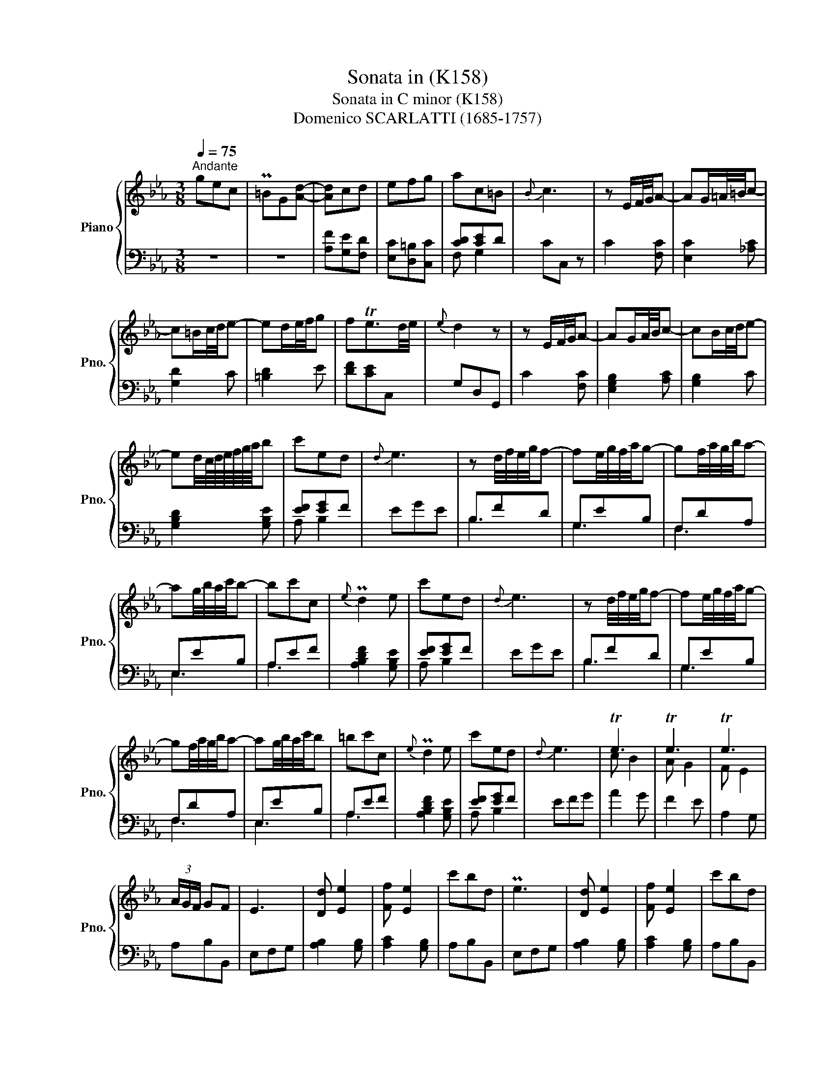 X:1
T:Sonata in (K158)
T:Sonata in C minor (K158)
T:Domenico SCARLATTI (1685-1757) 
%%score { ( 1 4 ) | ( 2 3 5 ) }
L:1/8
Q:1/4=75
M:3/8
K:Eb
V:1 treble nm="Piano" snm="Pno."
V:4 treble 
V:2 bass 
V:3 bass 
V:5 bass 
V:1
"^Andante" gec | P=BG[Ad]- | [Ad]cd | efg | ac=B |{B} c3 | z E/F/4G/4A- | AG/=A/4=B/4c- | %8
 c=B/c/4d/4e- | ed/e/4f/4g | fTe3/2d/4e/4 |{e} d2 z | z E/F/4G/4A- | AG/A/4B/4c- | cB/c/4d/4e- | %15
 ed/4c/8d/8e/8f/8g/8a/8b | c'ed |{d} e3 | z d/4f/4e/4g/4f- | fe/4g/4f/4a/4g- | gf/4a/4g/4b/4a- | %21
 ag/4b/4a/4c'/4b- | bc'c |{e} Pd2 e | c'ed |{d} e3 | z d/4f/4e/4g/4f- | fe/4g/4f/4a/4g- | %28
 gf/4a/4g/4b/4a- | ag/4b/4a/4c'/4b | =bc'c |{e} Pd2 e | c'ed |{d} e3 | Te3 | Te3 | Te3 | %37
 (3A/G/F/ GF | E3 | [Dd] [Ee]2 | [Ff] [Ee]2 | c'bd | Pe3 | [Dd] [Ee]2 | [Ff] [Ee]2 | c'bd | %46
 e/g/e/B/G/B/ |{B} (3A/G/F/ ED |{D} E3 :: z/ e/ f2- | f/e/ f2- | f/e/ f2 | =e2 f | g3 | TA>GF | %55
 z/ f/ g2- | g/f/ g2- | g/c/- ag | fed | efg | dTc3/2=B/4c/4 |{c} d2 [Ge] |{e} d2 c | G =B2- | %64
 Bcd | G3/2=A/4=B/4c- | c=B/c/4d/4e- | ed/e/4f/4g | fTe3/2d/4e/4 |{e} d3 | z =B/4d/4c/4e/4d- | %71
 dc/4e/4d/4f/4e- | ed/4f/4e/4g/4f- | fe/4g/4f/4a/4g | c'cP=B |{=B} c3 | z =B/4d/4c/4e/4d- | %77
 dc/4e/4d/4f/4e- | ed/4f/4e/4g/4f- | fe/4g/4f/4a/4g | c'cP=B |{=B} c3 | c'3 | c'3 | c'3 | %85
 (3f/e/d/ [ce][=Bd]- |{[Bd]} c3 | c3 | c3 | c3 | (3F/E/D/ [CE][=B,D]- |{[B,D]} C3 | [=B,=B] [Cc]2 | %93
 [Dd] [Cc]2 | ag=B | Pc3 | [=B=b] [cc']2 | [dd'] [cc']2 | ag=B |{=B} c3 | AG=B, |{=B,} C3 :| %102
V:2
 z3 | z3 | [A,F][G,E][F,D] | [E,C][D,=B,][C,C] | [CD][CE]D | CC, z | C2 [F,C] | [E,C]2 [_A,C] | %8
 [G,D]2 C | [=B,D]2 E | [DF][CE]C, | G,D,G,, | C2 [F,C] | [E,G,B,]2 [A,C] | [G,B,]2 C | %15
 [G,B,D]2 [G,B,E] | [EF][EG]F | EGE | B,FD | G,EB, | F,DA, | E,EB, | A,EF | [A,B,DF]2 [G,B,E] | %24
 [EF][EG]F | EGE | B,FD | G,EB, | F,DA, | E,EB, | A,EF | [A,B,DF]2 [G,B,E] | [EF][EG]F | EFG | %34
 A2 G | F2 E | A,2 G, | A,B,B,, | E,F,G, | [A,B,]2 [G,B,] | [A,C]2 [G,B,] | A,B,B,, | E,F,G, | %43
 [A,B,]2 [G,B,] | [A,C]2 [G,B,] | A,B,B,, | E,F,G, | A,B,B,, | E,3 :: TE2 TD | E2 D | E2 _D | C3 | %53
 =E3 | FCF, | TF2 =E | TF2 =E | F2 _E | D2 G | [CEG]2 [B,DG] | G2 F | G,3/2=A,/4=B,/4C- | %62
 C=B,/C/4D/4E- | ED/E/4F/4G | F[EG][DF] | [CE][B,D][_A,C] | D2 C | C=B,C | =B, [G,C]2 | G,GD | %70
 A,FD | G,EC | F,D=B, | E,CG, | [CD][CE]D | CGE | A,FD | G,EC | F,D=B, | E,CG, | [CD][CE]D | CDE | %82
[K:treble] f2 e | d2 c | [FA]2 [EG] | FGG, | CDE | F2 E | D2 C |[K:bass] [F,A,]2 [E,G,] | F,G,G,, | %91
 C,D,E, | [F,G,]2 [E,G,] | [F,A,]2 [E,G,] | F,G,G,, | CDE | [FG]2 [EG] | [FA]2 [EG] | FGG, | %99
 C,D,E, | F,G,G,, | [C,,C,]3 :| %102
V:3
 x3 | x3 | x3 | x3 | F, G,2 | x3 | x3 | x3 | x3 | x3 | x3 | x3 | x3 | x3 | x3 | x3 | A, B,2 | x3 | %18
 B,3 | G,3 | F,3 | E,3 | A,3 | x3 | A, B,2 | x3 | B,3 | G,3 | F,3 | E,3 | A,3 | x3 | A, B,2 | x3 | %34
 x3 | x3 | x3 | x3 | x3 | x3 | x3 | x3 | x3 | x3 | x3 | x3 | x3 | x3 | x3 :: x3 | x3 | x3 | x3 | %53
 x3 | x3 | x3 | x3 | x3 | x3 | x3 | [A,C]3 | x3 | x3 | x3 | x3 | x3 | G,F,E, | F,2 E, | %68
 [D,F,G,]E,C, | x3 | A,3 | G,3 | F,3 | E,3 | F, G,2 | x3 | A,3 | G,3 | F,3 | E,3 | F, G,2 | x3 | %82
[K:treble] x3 | x3 | x3 | x3 | x3 | x3 | x3 |[K:bass] x3 | x3 | x3 | x3 | x3 | x3 | x3 | x3 | x3 | %98
 x3 | x3 | x3 | x3 :| %102
V:4
 x3 | x3 | x3 | x3 | x3 | x3 | x3 | x3 | x3 | x3 | x3 | x3 | x3 | x3 | x3 | x3 | x3 | x3 | x3 | %19
 x3 | x3 | x3 | x3 | x3 | x3 | x3 | x3 | x3 | x3 | x3 | x3 | x3 | x3 | x3 | c B2 | A G2 | F E2 | %37
 x3 | x3 | x3 | x3 | x3 | x3 | x3 | x3 | x3 | x3 | x3 | x3 :: x/ G/ A2- | A/G/ A2- | A/G/ AB- | %52
 B_dc | BAG | x3 | x/ A/ B2- | B/A/ B2- | B/c/ c2- | c2 =B | x3 | x3 | x3 | G3 | c2 x | x3 | x3 | %66
 x3 | x3 | x3 | x3 | x3 | x3 | x3 | x3 | x3 | x3 | x3 | x3 | x3 | x3 | x3 | x3 | Ta g2 | Tf e2 | %84
 Td c2 | x3 | x3 | TA G2 | TF E2 | TD C2 | x3 | x3 | x3 | x3 | x3 | x3 | x3 | x3 | x3 | x3 | x3 | %101
 x3 :| %102
V:5
 x3 | x3 | x3 | x3 | x3 | x3 | x3 | x3 | x3 | x3 | x3 | x3 | x3 | x3 | x3 | x3 | x3 | x3 | x3 | %19
 x3 | x3 | x3 | x3 | x3 | x3 | x3 | x3 | x3 | x3 | x3 | x3 | x3 | x3 | x3 | x3 | x3 | x3 | x3 | %38
 x3 | x3 | x3 | x3 | x3 | x3 | x3 | x3 | x3 | x3 | x3 :: x3 | x3 | x3 | x3 | x3 | x3 | x3 | x3 | %57
 x3 | x3 | x3 | x3 | x3 | x3 | x3 | x3 | x3 | x3 | D2 x | x3 | x3 | x3 | x3 | x3 | x3 | x3 | x3 | %76
 x3 | x3 | x3 | x3 | x3 | x3 |[K:treble] x3 | x3 | x3 | x3 | x3 | x3 | x3 |[K:bass] x3 | x3 | x3 | %92
 x3 | x3 | x3 | x3 | x3 | x3 | x3 | x3 | x3 | x3 :| %102

